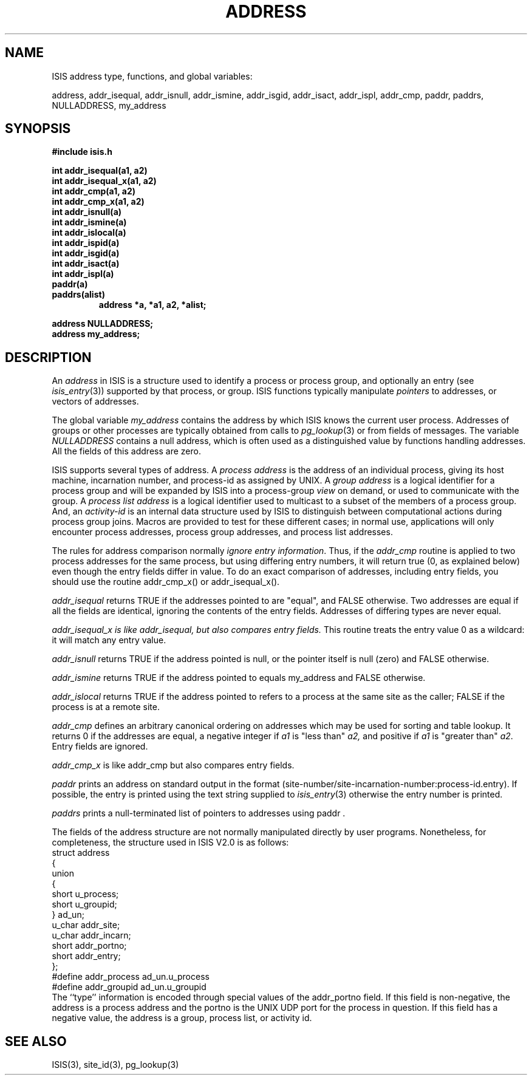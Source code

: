 .TH ADDRESS 3  "1 February 1986" ISIS "ISIS LIBRARY FUNCTIONS"
.SH NAME

ISIS address type, functions, and global variables:

address, addr_isequal, addr_isnull, addr_ismine, addr_isgid, addr_isact,
addr_ispl, addr_cmp, paddr, paddrs, NULLADDRESS, my_address

.SH SYNOPSIS
.B #include "isis.h"
.PP
.B int addr_isequal(a1, a2)
.br
.B int addr_isequal_x(a1, a2)
.br
.B int addr_cmp(a1, a2)
.br
.B int addr_cmp_x(a1, a2)
.br
.B int addr_isnull(a)
.br
.B int addr_ismine(a)
.br
.B int addr_islocal(a)
.br
.B int addr_ispid(a)
.br
.B int addr_isgid(a)
.br
.B int addr_isact(a)
.br
.B int addr_ispl(a)
.br
.B paddr(a)
.br
.B paddrs(alist)
.RS
.B address *a, *a1, a2, *alist;
.RE
.PP
.B address NULLADDRESS;
.br
.B address my_address;

.SH DESCRIPTION

An 
.I address 
in ISIS is a structure used to identify a 
process or process group, and optionally an entry
(see 
.IR isis_entry (3))
supported by that process, or group.
ISIS functions typically manipulate 
.I pointers 
to addresses, or vectors of addresses.

The global variable 
.I my_address 
contains the address by which ISIS knows the current user process.
Addresses of groups or other processes are typically obtained from
calls to 
.IR pg_lookup (3)
or from fields of messages.
The variable 
.I NULLADDRESS
contains a null address, which is often used as a distinguished
value by functions handling addresses.
All the fields of this address are zero.

ISIS supports several types of address. A \fIprocess address\fR
is the address of an individual process, giving its host machine, incarnation
number, and process-id as assigned by UNIX.
A \fIgroup address\fR is a logical identifier for a process group
and will be expanded by ISIS into a process-group \fIview\fR on
demand, or used to communicate with the group.
A \fIprocess list address\fR is a logical identifier used to multicast
to a subset of the members of a process group.  And, an
\fIactivity-id\fR is an internal data structure used by ISIS to
distinguish between computational actions during process group joins.
Macros are provided to test for these different cases; in normal
use, applications will only encounter process addresses, 
process group addresses, and process list addresses.

The rules for address comparison normally \fIignore entry information\fR.
Thus, if the \fIaddr_cmp\fR routine is applied to two process addresses
for the same process, but using differing entry numbers, it will return
true (0, as explained below) even though the entry fields differ in value.
To do an exact comparison of addresses, including entry fields,
you should use the routine addr_cmp_x() or addr_isequal_x().

.I addr_isequal
returns TRUE if the addresses pointed to are "equal", and FALSE otherwise.
Two addresses are equal if all the fields are identical, ignoring the 
contents of the entry fields.  Addresses of differing types are never equal.

.I addr_isequal_x is like addr_isequal, but also compares entry fields.
This routine treats the entry value 0 as a wildcard:  it will match
any entry value.

.I addr_isnull
returns TRUE if the address pointed is null, or the pointer itself is null
(zero) and FALSE otherwise.

.I addr_ismine
returns TRUE if the address pointed to equals my_address
and FALSE otherwise.

.I addr_islocal
returns TRUE if the address pointed to refers to a process at
the same site as the caller; FALSE if the process is at a remote
site.

.I addr_cmp
defines an arbitrary canonical ordering on addresses which may be used
for sorting and table lookup.
It returns 0 if the addresses are equal, a negative integer if 
.I a1
is "less than" 
.IR a2, 
and positive if 
.I a1 
is "greater than"
.IR a2 .
Entry fields are ignored.

.I addr_cmp_x
is like addr_cmp but also compares entry fields.

.I paddr
prints an address on standard output in the format
(site-number/site-incarnation-number:process-id.entry).
If possible, the entry is printed using the text string
supplied to 
.IR isis_entry (3)
otherwise the entry number is printed.

.I paddrs
prints a null-terminated list of pointers to addresses using paddr .

The fields of the address structure are not normally manipulated directly
by user programs.
Nonetheless, for completeness, the structure used in
ISIS V2.0 is as follows:
.nf
struct     address
{
            union
            {
              short             u_process;
              short             u_groupid;
            } ad_un;
            u_char              addr_site;
            u_char              addr_incarn;
            short               addr_portno;
            short               addr_entry;
};
#define     addr_process        ad_un.u_process
#define     addr_groupid        ad_un.u_groupid
.fi
The ``type'' information is encoded through special values of the
addr_portno field.  If this field is non-negative, the address is
a process address and the portno is the UNIX UDP port for the 
process in question.
If this field has a negative value, the address is a group, process list,
or activity id.

.SH "SEE ALSO"
ISIS(3), site_id(3), pg_lookup(3)
